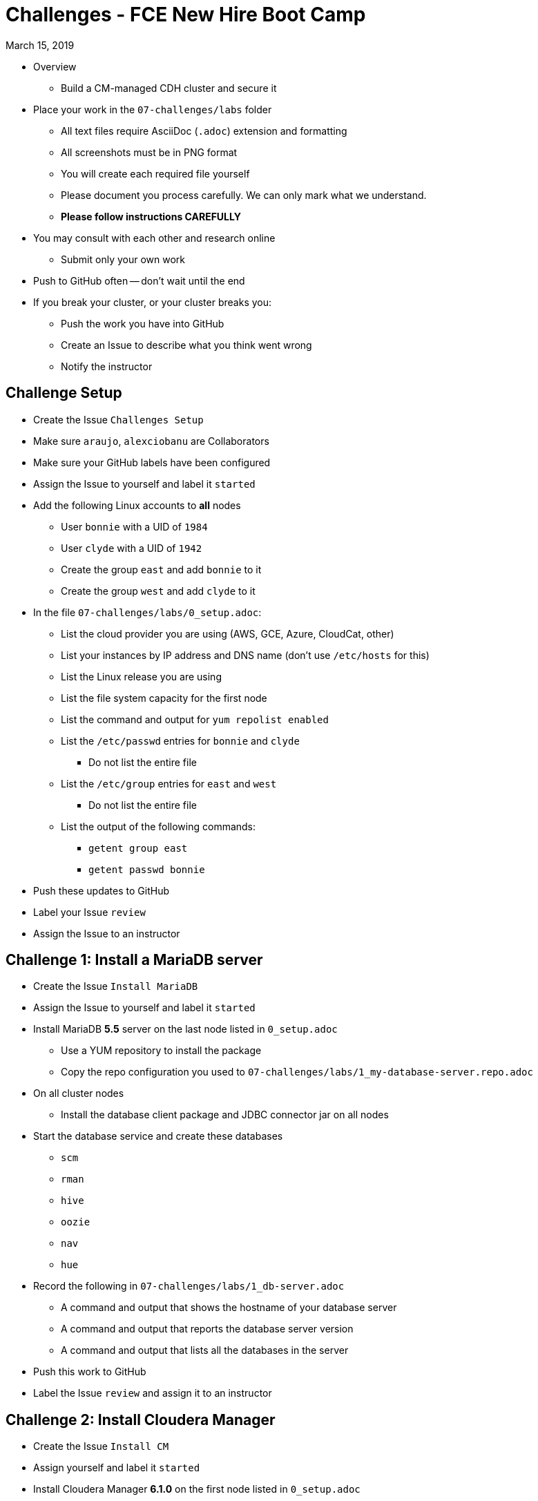 = Challenges - FCE New Hire Boot Camp

March 15, 2019

* Overview
** Build a CM-managed CDH cluster and secure it
* Place your work in the `07-challenges/labs` folder
** All text files require AsciiDoc (`.adoc`) extension and formatting
** All screenshots must be in PNG format
** You will create each required file yourself
** Please document you process carefully. We can only mark what we understand.
** **Please follow instructions CAREFULLY**
* You may consult with each other and research online
** Submit only your own work
* Push to GitHub often -- don't wait until the end
* If you break your cluster, or your cluster breaks you:
** Push the work you have into GitHub
** Create an Issue to describe what you think went wrong
** Notify the instructor

== Challenge Setup

* Create the Issue `Challenges Setup`
* Make sure `araujo`, `alexciobanu` are Collaborators
* Make sure your GitHub labels have been configured
* Assign the Issue to yourself and label it `started`
* Add the following Linux accounts to **all** nodes
** User `bonnie` with a UID of `1984`
** User `clyde` with a UID of `1942`
** Create the group `east` and add `bonnie` to it
** Create the group `west` and add `clyde` to it
* In the file `07-challenges/labs/0_setup.adoc`:
** List the cloud provider you are using (AWS, GCE, Azure, CloudCat, other)
** List your instances by IP address and DNS name (don't use `/etc/hosts` for this)
** List the Linux release you are using
** List the file system capacity for the first node
** List the command and output for `yum repolist enabled`
** List the `/etc/passwd` entries for `bonnie` and `clyde`
*** Do not list the entire file
** List the `/etc/group` entries for `east` and `west`
*** Do not list the entire file
** List the output of the following commands:
*** `getent group east`
*** `getent passwd bonnie`
* Push these updates to GitHub
* Label your Issue `review`
* Assign the Issue to an instructor

== Challenge 1: Install a MariaDB server

* Create the Issue `Install MariaDB` 
* Assign the Issue to yourself and label it `started`
* Install MariaDB *5.5* server on the last node listed in `0_setup.adoc`
** Use a YUM repository to install the package
** Copy the repo configuration you used to `07-challenges/labs/1_my-database-server.repo.adoc`
* On all cluster nodes
** Install the database client package and JDBC connector jar on all nodes
* Start the database service and create these databases
** `scm`
** `rman`
** `hive`
** `oozie`
** `nav`
** `hue`
* Record the following in `07-challenges/labs/1_db-server.adoc`
** A command and output that shows the hostname of your database server
** A command and output that reports the database server version
** A command and output that lists all the databases in the server
* Push this work to GitHub
* Label the Issue `review` and assign it to an instructor

== Challenge 2: Install Cloudera Manager

* Create the Issue `Install CM`
* Assign yourself and label it `started`
* Install Cloudera Manager **6.1.0** on the first node listed in `0_setup.adoc`
* List the command and output for `ls /etc/yum.repos.d` in `07-challenges/labs/2_cm.adoc`
** Copy `cloudera-manager.repo` to `07-challenges/labs/2_cloudera-manager.repo.adoc`
* Connect Cloudera Manager Server to its database
** Use the `scm_prepare_database.sh` script to create the `db.properties` file
*** List the full command and its output in `2_cm.adoc`
* Start the Cloudera Manager server
* In `07-challenges/labs/2_db.properties.adoc` add:
** The first line of the server log
** The line(s) that contain the phrase "Started Jetty server"
** The content of the `db.properties` file
* Push these changes to GitHub and label the Issue `review`
* Assign the issue to an instructor

== Challenge 3 - Install the lastest **CDH 5.14** version

* Create the Issue `Install CDH`
* Assign yourself and label it `started`
* **READ THIS**: Note that you're **NOT** installing CDH 6.1.0
* Deploy Core set services + HBase
** Rename your cluster after your GitHub handle
* Create user directories in HDFS for `bonnie` and `clyde`
** Ensure the owner and group for each directory is the corresponding user and group
* Add the following to `3_cm.adoc`:
** The command and output for `hdfs dfs -ls /user`
** The command and output from the CM API call `../api/v14/hosts`
** The command and output from the CM API call `../api/v8/clusters/<githubName>/services`
* Login to Hue and install the Hive sample data
** Use `beeline` to display the `default` database tables
** Copy the output to `07-challenges/labs/3_beeline.png`

* Push this work to GitHub and label the Issue `review`
* Assign the issue to an instructor

== Challenge 4 - HDFS Testing

* Create the Issue `Test HDFS`
* Assign yourself and label it `started`
* As user `clyde`, use `teragen` to generate a 4,200,000-record dataset
** Write the output to 4 files
** Set the block size to 32 MB
** Set the mapper container size to 768 MiB
** Name the target directory `tgen`
** Use the `time` command to capture job duration
* Put the following in `07-challenges/labs/4_teragen.adoc`
** The full `teragen` command and output
** The result of the `time` command
** The command and output of `hdfs dfs -ls /user/rocky/tgen`
** The command and output of `hadoop fsck -blocks /user/clyde`
* Push this work to GitHub and label the Issue `review`
* Assign the issue to an instructor

== Challenge 5 - Kerberize the cluster

* Create the Issue `Kerberize cluster`
* Assign the issue to yourself and label it `started`
* Kerberize the cluster using the AD provided
** Kerberos realm: HADOOP.LOCAL
** Active Directory Suffix: ou=serviceaccounts,OU=bootcamp,DC=hadoop,DC=local
** KDC Server Host: 35.163.244.155
** Active Directory Account Prefix: first 3 letters of your last name
** Account Manager Credentials: scm / Cloudera!

* Run the `terasort` program as user `bonnie` with the output target `/user/bonnie/tsort`
** Copy the command and full output to `07-challenges/labs/5_terasort.adoc`
* Run the Hadoop `pi` program as user `clyde`
** Use the task parameters `50` and `100`
** Copy the command and full output to `07-challenges/labs/5_pi.adoc`
*  Copy the configuration files in `/etc/krb5.conf` to your repo:
** Add the prefix `5_` and the suffix `.adoc` to the original file name
** Example: `5_kbr5.conf.adoc`
* Push this work to GitHub and label the Issue `review`
* Assign the issue to the instructor

== Challenge 6 - Install & Configure the Sentry Service

* Create the Issue `Install Sentry`
** Label it `started`
* Use Cloudera Manager to install and enable Sentry
* Configure both Hive & Impala to use Sentry
* Create a role for `HttpViewer` that can read the `web_logs` database
** Assign the `west` group to this role
* Create a role for `ServiceViewer` that can read the `customers` databases
** Assign the `east` group to this role
* Use `beeline` to select ten records from `web_logs`
* Use `beeswax` to select ten records from `customers`
* Capture each outcome as a screenshot, `6_beeline.png` and `6_beeswax.png`
* Label the issue `review`
* Assign the issue to the instructor
* Push all work to GitHub

== When time runs out:

* Commit any outstanding changes from your repo to GitHub
* Notify `araujo@cloudera.com` and `alex.ciobanu@cloudera.com` once you have stopped pushing to your repo
* In-class candidates only:
** Please fill out link:https://goo.gl/forms/1PvoLdzGjOVh1leb2[this survey form]
** Add your final comments to `labs/7_feedback_final.adoc` -- remember to commit them!
